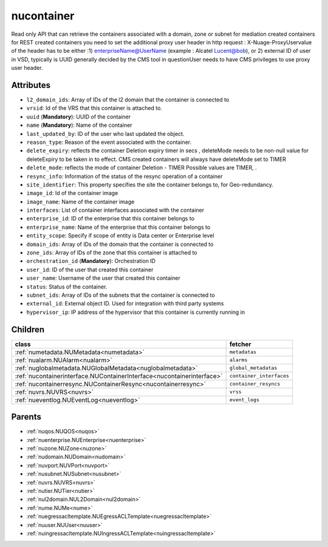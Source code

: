 .. _nucontainer:

nucontainer
===========================================

.. class:: nucontainer.NUContainer(bambou.nurest_object.NUMetaRESTObject,):

Read only API that can retrieve the containers associated with a domain, zone or subnet for mediation created containers for REST created  containers you need to set the additional proxy user header in http request : X-Nuage-ProxyUservalue of the header has to be either :1) enterpriseName@UserName (example : Alcatel Lucent@bob), or 2) external ID of user in VSD, typically is UUID generally decided by the CMS tool in questionUser needs to have CMS privileges to use proxy user header.


Attributes
----------


- ``l2_domain_ids``: Array of IDs of the l2 domain that the container is connected to

- ``vrsid``: Id of the VRS that this container is attached to.

- ``uuid`` (**Mandatory**): UUID of the container

- ``name`` (**Mandatory**): Name of the container

- ``last_updated_by``: ID of the user who last updated the object.

- ``reason_type``: Reason of the event associated with the container.

- ``delete_expiry``: reflects the  container Deletion expiry timer in secs , deleteMode needs to be non-null value for deleteExpiry to be taken in to effect. CMS created containers will always have deleteMode set to TIMER

- ``delete_mode``: reflects the mode of container Deletion -  TIMER  Possible values are TIMER, .

- ``resync_info``: Information of the status of the resync operation of a container

- ``site_identifier``: This property specifies the site the container belongs to, for Geo-redundancy.

- ``image_id``: Id of the container image

- ``image_name``: Name of the container image

- ``interfaces``: List of container interfaces associated with the container

- ``enterprise_id``: ID of the enterprise that this container belongs to

- ``enterprise_name``: Name of the enterprise that this container belongs to

- ``entity_scope``: Specify if scope of entity is Data center or Enterprise level

- ``domain_ids``: Array of IDs of the domain that the container is connected to

- ``zone_ids``: Array of IDs of the zone that this container is attached to

- ``orchestration_id`` (**Mandatory**): Orchestration ID

- ``user_id``: ID of the user that created this container

- ``user_name``: Username of the user that created this container

- ``status``: Status of the container.

- ``subnet_ids``: Array of IDs of the subnets that the container is connected to

- ``external_id``: External object ID. Used for integration with third party systems

- ``hypervisor_ip``: IP address of the hypervisor that this container is currently running in




Children
--------

================================================================================================================================================               ==========================================================================================
**class**                                                                                                                                                      **fetcher**

:ref:`numetadata.NUMetadata<numetadata>`                                                                                                                         ``metadatas`` 
:ref:`nualarm.NUAlarm<nualarm>`                                                                                                                                  ``alarms`` 
:ref:`nuglobalmetadata.NUGlobalMetadata<nuglobalmetadata>`                                                                                                       ``global_metadatas`` 
:ref:`nucontainerinterface.NUContainerInterface<nucontainerinterface>`                                                                                           ``container_interfaces`` 
:ref:`nucontainerresync.NUContainerResync<nucontainerresync>`                                                                                                    ``container_resyncs`` 
:ref:`nuvrs.NUVRS<nuvrs>`                                                                                                                                        ``vrss`` 
:ref:`nueventlog.NUEventLog<nueventlog>`                                                                                                                         ``event_logs`` 
================================================================================================================================================               ==========================================================================================



Parents
--------


- :ref:`nuqos.NUQOS<nuqos>`

- :ref:`nuenterprise.NUEnterprise<nuenterprise>`

- :ref:`nuzone.NUZone<nuzone>`

- :ref:`nudomain.NUDomain<nudomain>`

- :ref:`nuvport.NUVPort<nuvport>`

- :ref:`nusubnet.NUSubnet<nusubnet>`

- :ref:`nuvrs.NUVRS<nuvrs>`

- :ref:`nutier.NUTier<nutier>`

- :ref:`nul2domain.NUL2Domain<nul2domain>`

- :ref:`nume.NUMe<nume>`

- :ref:`nuegressacltemplate.NUEgressACLTemplate<nuegressacltemplate>`

- :ref:`nuuser.NUUser<nuuser>`

- :ref:`nuingressacltemplate.NUIngressACLTemplate<nuingressacltemplate>`

